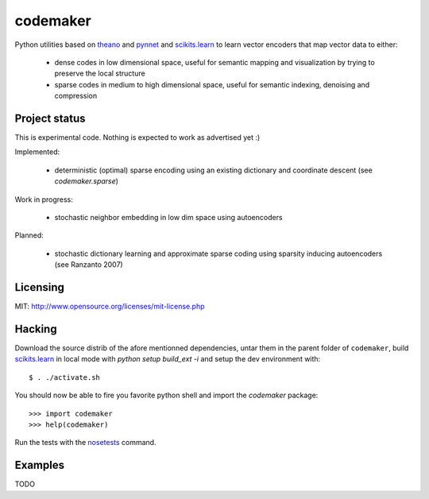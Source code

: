 =========
codemaker
=========

Python utilities based on theano_ and pynnet_ and scikits.learn_ to learn
vector encoders that map vector data to either:

  - dense codes in low dimensional space, useful for semantic mapping and
    visualization by trying to preserve the local structure

  - sparse codes in medium to high dimensional space, useful for semantic
    indexing, denoising and compression


.. _theano: http://deeplearning.net/software/theano/
.. _pynnet: http://code.google.com/p/pynnet/
.. _scikits.learn: http://scikit-learn.sf.net


Project status
==============

This is experimental code. Nothing is expected to work as advertised yet :)

Implemented:

  - deterministic (optimal) sparse encoding using an existing dictionary
    and coordinate descent (see `codemaker.sparse`)

Work in progress:

  - stochastic neighbor embedding in low dim space using autoencoders

Planned:

  - stochastic dictionary learning and approximate sparse coding
    using sparsity inducing autoencoders (see Ranzanto 2007)


Licensing
=========

MIT: http://www.opensource.org/licenses/mit-license.php


Hacking
=======

Download the source distrib of the afore mentionned dependencies, untar them in
the parent folder of ``codemaker``, build scikits.learn_ in local mode with
`python setup build_ext -i` and setup the dev environment with::

  $ . ./activate.sh
  
You should now be able to fire you favorite python shell and import
the `codemaker` package::

  >>> import codemaker
  >>> help(codemaker)

Run the tests with the nosetests_ command.

.. _nosetests: http://somethingaboutorange.com/mrl/projects/nose


Examples
========

TODO


